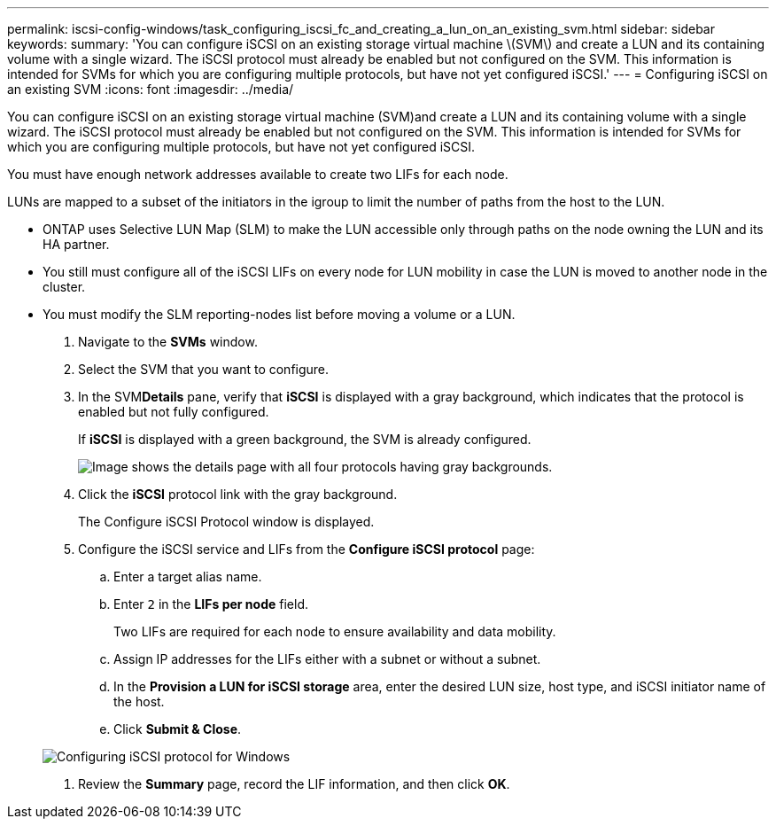 ---
permalink: iscsi-config-windows/task_configuring_iscsi_fc_and_creating_a_lun_on_an_existing_svm.html
sidebar: sidebar
keywords: 
summary: 'You can configure iSCSI on an existing storage virtual machine \(SVM\) and create a LUN and its containing volume with a single wizard. The iSCSI protocol must already be enabled but not configured on the SVM. This information is intended for SVMs for which you are configuring multiple protocols, but have not yet configured iSCSI.'
---
= Configuring iSCSI on an existing SVM
:icons: font
:imagesdir: ../media/

[.lead]
You can configure iSCSI on an existing storage virtual machine (SVM)and create a LUN and its containing volume with a single wizard. The iSCSI protocol must already be enabled but not configured on the SVM. This information is intended for SVMs for which you are configuring multiple protocols, but have not yet configured iSCSI.

You must have enough network addresses available to create two LIFs for each node.

LUNs are mapped to a subset of the initiators in the igroup to limit the number of paths from the host to the LUN.

* ONTAP uses Selective LUN Map (SLM) to make the LUN accessible only through paths on the node owning the LUN and its HA partner.
* You still must configure all of the iSCSI LIFs on every node for LUN mobility in case the LUN is moved to another node in the cluster.
* You must modify the SLM reporting-nodes list before moving a volume or a LUN.

. Navigate to the *SVMs* window.
. Select the SVM that you want to configure.
. In the SVM**Details** pane, verify that *iSCSI* is displayed with a gray background, which indicates that the protocol is enabled but not fully configured.
+
If *iSCSI* is displayed with a green background, the SVM is already configured.
+
image::../media/existing_svm_protocols.gif[Image shows the details page with all four protocols having gray backgrounds.]

. Click the *iSCSI* protocol link with the gray background.
+
The Configure iSCSI Protocol window is displayed.

. Configure the iSCSI service and LIFs from the *Configure iSCSI protocol* page:
 .. Enter a target alias name.
 .. Enter `2` in the *LIFs per node* field.
+
Two LIFs are required for each node to ensure availability and data mobility.

 .. Assign IP addresses for the LIFs either with a subnet or without a subnet.
 .. In the *Provision a LUN for iSCSI storage* area, enter the desired LUN size, host type, and iSCSI initiator name of the host.
 .. Click *Submit & Close*.

+
image::../media/sm_wizard_iscsi_details_windows.gif[Configuring iSCSI protocol for Windows]
. Review the *Summary* page, record the LIF information, and then click *OK*.
